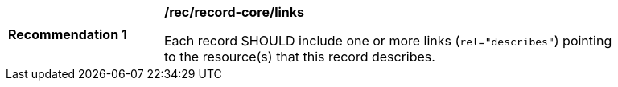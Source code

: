 [[rec_record-core_links]]
[width="90%",cols="2,6a"]
|===
^|*Recommendation {counter:rec-id}* |*/rec/record-core/links*

Each record SHOULD include one or more links (`rel="describes"`) pointing to the resource(s) that this record describes.
|===
